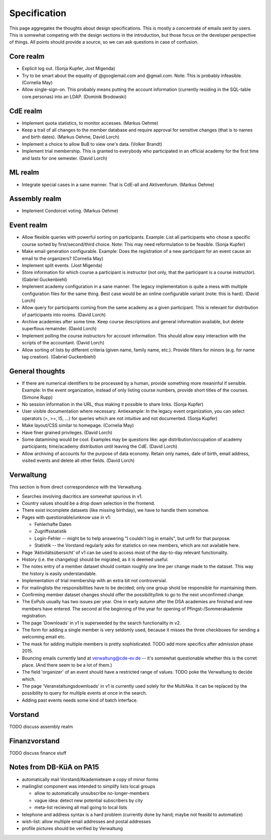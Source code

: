 Specification
=============

This page aggregates the thoughts about design specifications. This is
mostly a concentrate of emails sent by users. This is somewhat competing
with the design sections in the introduction, but those focus on the
developer perspective of things. All points should provide a source, so we
can ask questions in case of confusion.

Core realm
----------

* Explicit log out. (Sonja Kupfer, Jost Migenda)
* Try to be smart about the equality of @googlemail.com and
  @gmail.com. Note: This is probably infeasible. (Cornelia May)
* Allow single-sign-on. This probably means putting the account information
  (currently residing in the SQL-table core.personas) into an LDAP. (Dominik
  Brodowski)

CdE realm
---------

* Implement quota statistics, to monitor accesses. (Markus Oehme)
* Keep a trail of all changes to the member database and require approval
  for sensitive changes (that is to names and birth dates). (Markus Oehme,
  David Lorch)
* Implement a choice to allow BuB to view one's data. (Volker Brandt)
* Implement trial membership. This is granted to everybody who participated
  in an official academy for the first time and lasts for one
  semester. (David Lorch)

ML realm
--------

* Integrate special cases in a sane manner. That is CdE-all and
  Aktivenforum. (Markus Oehme)

Assembly realm
--------------

* Implement Condorcet voting. (Markus Oehme)

Event realm
-----------

* Allow flexible queries with powerful sorting on participants. Example:
  List all participants who chose a specific course sorted by
  first/second/third choice. Note: This may need reformulation to be
  feasible. (Sonja Kupfer)
* Make email generation configurable. Example: Does the registration of a
  new participant for an event cause an email to the organizers? (Cornelia
  May)
* Implement split events. (Jost Migenda)
* Store information for which course a participant is instructor (not only,
  that the participant is a course instructor). (Gabriel Guckenbiehl)
* Implement academy configuration in a sane manner. The legacy
  implementation is quite a mess with multiple configuration files for the
  same thing. Best case would be an online configurable variant (note: this
  is hard). (David Lorch)
* Allow query for participants coming from the same academy as a given
  participant. This is relevant for distribution of participants into
  rooms. (David Lorch)
* Archive academies after some time. Keep course descriptions and general
  information available, but delete superflous remainder. (David Lorch)
* Implement polling the course instructors for account information. This
  should allow easy interaction with the scripts of the accountant. (David
  Lorch)
* Allow sorting of lists by different criteria (given name, family name,
  etc.). Provide filters for minors (e.g. for name tag creation). (Gabriel
  Guckenbiehl)

General thoughts
----------------

* If there are numerical identifiers to be processed by a human, provide
  something more meaninful if sensible. Example: In the event organization,
  instead of only listing course numbers, provide short titles of the
  courses. (Simone Rupp)
* No session information in the URL, thus making it possible to share
  links. (Sonja Kupfer)
* User visible documentation where necessary. Antiexample: In the legacy
  event organization, you can select operators (=, >=, IS, ...) for queries
  which are not intuitive and not documented. (Sonja Kupfer)
* Make layout/CSS similar to homepage. (Cornelia May)
* Have finer grained privileges. (David Lorch)
* Some datamining would be cool. Examples may be questions like: age
  distribution/occupation of academy participants; time/academy distribution
  until leaving the CdE. (David Lorch)
* Allow archiving of accounts for the purpose of data economy. Retain only
  names, date of birth, email address, visited events and delete all
  other fields. (David Lorch)

Verwaltung
----------

This section is from direct correspondence with the Verwaltung.

* Searches involving diacritics are somewhat spurious in v1.
* Country values should be a drop down selection in the frontend.
* There exist incomplete datasets (like missing birthday), we have to handle
  them somehow.
* Pages with questionable/unknow use in v1:

  * Fehlerhafte Daten
  * Zugriffsstatistik
  * Login-Fehler -- might be to help answering "I couldn't log in emails",
    but unfit for that purpose.
  * Statistik -- the Vorstand regularly asks for statistics on new members,
    which are not available here.
* Page 'Aktivitätsübersicht' of v1 can be used to access most of the
  day-to-day relevant functionality.
* History (i.e. the changelog) should be migrated, as it is deemed useful.
* The notes entry of a member dataset should contain roughly one line per
  change made to the dataset. This way the history is easily understandable.
* Implementation of trial membership with an extra bit not controversial.
* For mailinglists the responsibilities have to be decided; only one group
  shold be responsible for maintaining them.
* Confirming member dataset changes should offer the possibility/link to go
  to the next unconfirmed change.
* The ExPuls usually has two issues per year. One in early autumn after the
  DSA academies are finished and new members have entered. The second at the
  beginning of the year for opening of Pfingst-/Sommerakademie registration.
* The page 'Downloads' in v1 is superseeded by the search functionality in
  v2.
* The form for adding a single member is very seldomly used, because it
  misses the three checkboxes for sending a welcoming email etc.
* The mask for adding multiple members is pretty sophisticated. TODO add
  more specifics after admission phase 2015.
* Bouncing emails currently land at verwaltung@cde-ev.de -- it's somewhat
  questionable whether this is the corret place. (And there seem to be a lot
  of them.)
* The field 'organizer' of an event should have a restricted range of
  values. TODO poke the Verwaltung to decide which.
* The page 'Veranstaltungsdownloads' in v1 is currently used solely for the
  MultiAka. It can be replaced by the possibility to query for multiple
  events at once in the search.
* Adding past events needs some kind of batch interface.

Vorstand
--------

TODO discuss assembly realm

Finanzvorstand
--------------

TODO discuss finance stuff

Notes from DB-KüA on PA15
-------------------------

* automatically mail Vorstand/Akademieteam a copy of minor forms
* mailinglist component was intended to simplify lists local groups

  * allow to automatically unsubscribe no-longer-members
  * vague idea: detect new potential subscribers by city
  * meta-list recieving all mail going to local lists
* telephone and address syntax is a hard problem (currently done by hand;
  maybe not feasibl to automatize)
* wish-list: allow multiple email addresses and postal addresses
* profile pictures should be verified by Verwaltung
